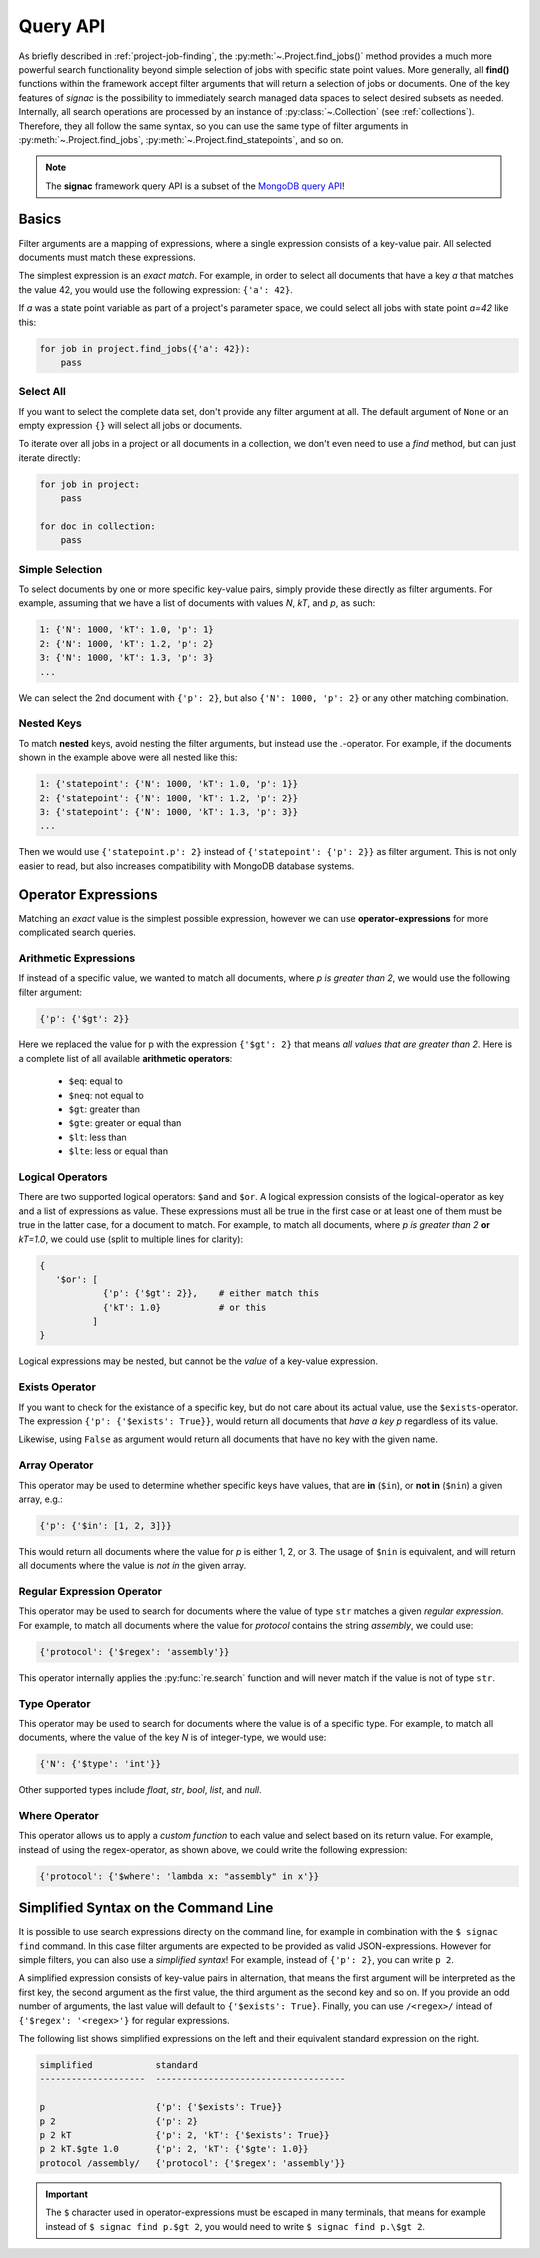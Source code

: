 .. _query:

=========
Query API
=========

As briefly described in :ref:`project-job-finding`, the :py:meth:`~.Project.find_jobs()` method provides a much more powerful search functionality beyond simple selection of jobs with specific state point values.
More generally, all **find()** functions within the framework accept filter arguments that will return a selection of jobs or documents.
One of the key features of *signac* is the possibility to immediately search managed data spaces to select desired subsets as needed.
Internally, all search operations are processed by an instance of :py:class:`~.Collection` (see :ref:`collections`).
Therefore, they all follow the same syntax, so you can use the same type of filter arguments in :py:meth:`~.Project.find_jobs`, :py:meth:`~.Project.find_statepoints`, and so on.

.. note::

    The **signac** framework query API is a subset of the `MongoDB query API <https://docs.mongodb.com/manual/tutorial/query-documents/>`_!

Basics
======

Filter arguments are a mapping of expressions, where a single expression consists of a key-value pair.
All selected documents must match these expressions.

The simplest expression is an *exact match*.
For example, in order to select all documents that have a key *a* that matches the value 42, you would use the following expression: ``{'a': 42}``.

If *a* was a state point variable as part of a project's parameter space, we could select all jobs with state point *a=42* like this:

.. code-block:: python

    for job in project.find_jobs({'a': 42}):
        pass


Select All
----------

If you want to select the complete data set, don't provide any filter argument at all.
The default argument of ``None`` or an empty expression ``{}`` will select all jobs or documents.

To iterate over all jobs in a project or all documents in a collection, we don't even need to use a *find* method, but can just iterate directly:

.. code-block:: python

    for job in project:
        pass

    for doc in collection:
        pass

.. _simple-selection:

Simple Selection
----------------

To select documents by one or more specific key-value pairs, simply provide these directly as filter arguments.
For example, assuming that we have a list of documents with values *N*, *kT*, and *p*, as such:

.. code-block:: python

    1: {'N': 1000, 'kT': 1.0, 'p': 1}
    2: {'N': 1000, 'kT': 1.2, 'p': 2}
    3: {'N': 1000, 'kT': 1.3, 'p': 3}
    ...

We can select the 2nd document with ``{'p': 2}``, but also ``{'N': 1000, 'p': 2}`` or any other matching combination.

.. _nested-keys:

Nested Keys
-----------

To match **nested** keys, avoid nesting the filter arguments, but instead use the *.*-operator.
For example, if the documents shown in the example above were all nested like this:

.. code-block:: python

    1: {'statepoint': {'N': 1000, 'kT': 1.0, 'p': 1}}
    2: {'statepoint': {'N': 1000, 'kT': 1.2, 'p': 2}}
    3: {'statepoint': {'N': 1000, 'kT': 1.3, 'p': 3}}
    ...

Then we would use ``{'statepoint.p': 2}`` instead of ``{'statepoint': {'p': 2}}`` as filter argument.
This is not only easier to read, but also increases compatibility with MongoDB database systems.

Operator Expressions
====================

Matching an *exact* value is the simplest possible expression, however we can use **operator-expressions** for more complicated search queries.

.. _arithmetic-operators:

Arithmetic Expressions
----------------------

If instead of a specific value, we wanted to match all documents, where *p is greater than 2*, we would use the following filter argument:

.. code-block:: python

    {'p': {'$gt': 2}}

Here we replaced the value for p with the expression ``{'$gt': 2}`` that means *all values that are greater than 2*.
Here is a complete list of all available **arithmetic operators**:

  * ``$eq``: equal to
  * ``$neq``: not equal to
  * ``$gt``: greater than
  * ``$gte``: greater or equal than
  * ``$lt``: less than
  * ``$lte``: less or equal than

.. _logical-operators:

Logical Operators
-----------------

There are two supported logical operators: ``$and`` and ``$or``.
A logical expression consists of the logical-operator as key and a list of expressions as value.
These expressions must all be true in the first case or at least one of them must be true in the latter case, for a document to match.
For example, to match all documents, where *p is greater than 2* **or** *kT=1.0*, we could use (split to multiple lines for clarity):

.. code-block:: python

    {
       '$or': [
                {'p': {'$gt': 2}},    # either match this
                {'kT': 1.0}           # or this
              ]
    }

Logical expressions may be nested, but cannot be the *value* of a key-value expression.

.. _exists-operator:

Exists Operator
---------------

If you want to check for the existance of a specific key, but do not care about its actual value, use the ``$exists``-operator.
The expression ``{'p': {'$exists': True}}``, would return all documents that *have a key p* regardless of its value.

Likewise, using ``False`` as argument would return all documents that have no key with the given name.

.. _array-operator:

Array Operator
--------------

This operator may be used to determine whether specific keys have values, that are **in** (``$in``), or **not in** (``$nin``) a given array, e.g.:

.. code-block:: python

    {'p': {'$in': [1, 2, 3]}}

This would return all documents where the value for *p* is either 1, 2, or 3.
The usage of ``$nin`` is equivalent, and will return all documents where the value is *not in* the given array.

.. _regex-operator:

Regular Expression Operator
---------------------------

This operator may be used to search for documents where the value of type ``str`` matches a given *regular expression*.
For example, to match all documents where the value for *protocol* contains the string *assembly*, we could use:

.. code-block:: python

    {'protocol': {'$regex': 'assembly'}}

This operator internally applies the :py:func:`re.search` function and will never match if the value is not of type ``str``.

.. _type-operator:

Type Operator
-------------

This operator may be used to search for documents where the value is of a specific type.
For example, to match all documents, where the value of the key *N* is of integer-type, we would use:

.. code-block:: python

    {'N': {'$type': 'int'}}

Other supported types include *float*, *str*, *bool*, *list*, and *null*.

.. _where-operator:

Where Operator
--------------

This operator allows us to apply a *custom function* to each value and select based on its return value.
For example, instead of using the regex-operator, as shown above, we could write the following expression:

.. code-block:: python

    {'protocol': {'$where': 'lambda x: "assembly" in x'}}


.. _simplified-filter:

Simplified Syntax on the Command Line
=====================================

It is possible to use search expressions directy on the command line, for example in combination with the ``$ signac find`` command.
In this case filter arguments are expected to be provided as valid JSON-expressions.
However for simple filters, you can also use a *simplified syntax*!
For example, instead of ``{'p': 2}``, you can write ``p 2``.

A simplified expression consists of key-value pairs in alternation, that means the first argument will be interpreted as the first key, the second argument as the first value, the third argument as the second key and so on.
If you provide an odd number of arguments, the last value will default to ``{'$exists': True}``.
Finally, you can use ``/<regex>/`` intead of ``{'$regex': '<regex>'}`` for regular expressions.

The following list shows simplified expressions on the left and their equivalent standard expression on the right.

.. code-block:: python

    simplified            standard
    --------------------  ------------------------------------

    p                     {'p': {'$exists': True}}
    p 2                   {'p': 2}
    p 2 kT                {'p': 2, 'kT': {'$exists': True}}
    p 2 kT.$gte 1.0       {'p': 2, 'kT': {'$gte': 1.0}}
    protocol /assembly/   {'protocol': {'$regex': 'assembly'}}

.. important::

    The ``$`` character used in operator-expressions must be escaped in many terminals, that means for example instead of ``$ signac find p.$gt 2``, you would need to write ``$ signac find p.\$gt 2``.
